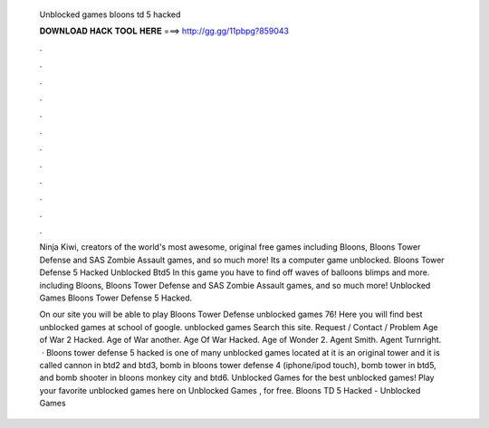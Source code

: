   Unblocked games bloons td 5 hacked
  
  
  
  𝐃𝐎𝐖𝐍𝐋𝐎𝐀𝐃 𝐇𝐀𝐂𝐊 𝐓𝐎𝐎𝐋 𝐇𝐄𝐑𝐄 ===> http://gg.gg/11pbpg?859043
  
  
  
  .
  
  
  
  .
  
  
  
  .
  
  
  
  .
  
  
  
  .
  
  
  
  .
  
  
  
  .
  
  
  
  .
  
  
  
  .
  
  
  
  .
  
  
  
  .
  
  
  
  .
  
  Ninja Kiwi, creators of the world's most awesome, original free games including Bloons, Bloons Tower Defense and SAS Zombie Assault games, and so much more! Its a computer game unblocked. Bloons Tower Defense 5 Hacked Unblocked Btd5 In this game you have to find off waves of balloons blimps and more. including Bloons, Bloons Tower Defense and SAS Zombie Assault games, and so much more! Unblocked Games Bloons Tower Defense 5 Hacked.
  
  On our site you will be able to play Bloons Tower Defense unblocked games 76! Here you will find best unblocked games at school of google. unblocked games Search this site. Request / Contact / Problem Age of War 2 Hacked. Age of War another. Age Of War Hacked. Age of Wonder 2. Agent Smith. Agent Turnright.   · Bloons tower defense 5 hacked is one of many unblocked games located at  it is an original tower and it is called cannon in btd2 and btd3, bomb in bloons tower defense 4 (iphone/ipod touch), bomb tower in btd5, and bomb shooter in bloons monkey city and btd6. Unblocked Games for the best unblocked games! Play your favorite unblocked games here on Unblocked Games , for free. Bloons TD 5 Hacked - Unblocked Games 
